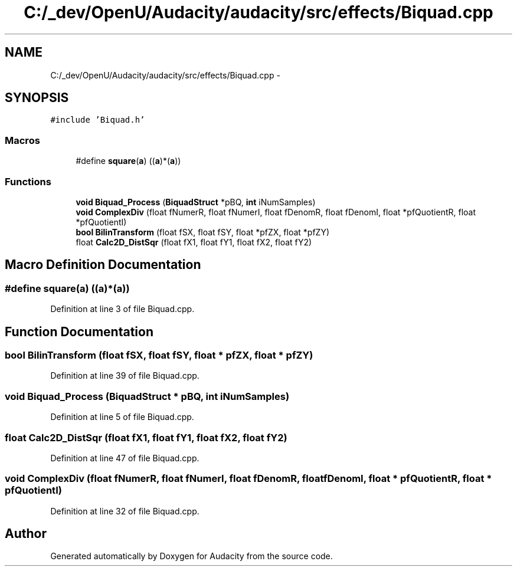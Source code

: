 .TH "C:/_dev/OpenU/Audacity/audacity/src/effects/Biquad.cpp" 3 "Thu Apr 28 2016" "Audacity" \" -*- nroff -*-
.ad l
.nh
.SH NAME
C:/_dev/OpenU/Audacity/audacity/src/effects/Biquad.cpp \- 
.SH SYNOPSIS
.br
.PP
\fC#include 'Biquad\&.h'\fP
.br

.SS "Macros"

.in +1c
.ti -1c
.RI "#define \fBsquare\fP(\fBa\fP)   ((\fBa\fP)*(\fBa\fP))"
.br
.in -1c
.SS "Functions"

.in +1c
.ti -1c
.RI "\fBvoid\fP \fBBiquad_Process\fP (\fBBiquadStruct\fP *pBQ, \fBint\fP iNumSamples)"
.br
.ti -1c
.RI "\fBvoid\fP \fBComplexDiv\fP (float fNumerR, float fNumerI, float fDenomR, float fDenomI, float *pfQuotientR, float *pfQuotientI)"
.br
.ti -1c
.RI "\fBbool\fP \fBBilinTransform\fP (float fSX, float fSY, float *pfZX, float *pfZY)"
.br
.ti -1c
.RI "float \fBCalc2D_DistSqr\fP (float fX1, float fY1, float fX2, float fY2)"
.br
.in -1c
.SH "Macro Definition Documentation"
.PP 
.SS "#define square(\fBa\fP)   ((\fBa\fP)*(\fBa\fP))"

.PP
Definition at line 3 of file Biquad\&.cpp\&.
.SH "Function Documentation"
.PP 
.SS "\fBbool\fP BilinTransform (float fSX, float fSY, float * pfZX, float * pfZY)"

.PP
Definition at line 39 of file Biquad\&.cpp\&.
.SS "\fBvoid\fP Biquad_Process (\fBBiquadStruct\fP * pBQ, \fBint\fP iNumSamples)"

.PP
Definition at line 5 of file Biquad\&.cpp\&.
.SS "float Calc2D_DistSqr (float fX1, float fY1, float fX2, float fY2)"

.PP
Definition at line 47 of file Biquad\&.cpp\&.
.SS "\fBvoid\fP ComplexDiv (float fNumerR, float fNumerI, float fDenomR, float fDenomI, float * pfQuotientR, float * pfQuotientI)"

.PP
Definition at line 32 of file Biquad\&.cpp\&.
.SH "Author"
.PP 
Generated automatically by Doxygen for Audacity from the source code\&.
